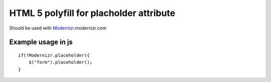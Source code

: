 ========================================
HTML 5 polyfill for placholder attribute
========================================
Should be used with Modernizr_.modernizr.com

.. _Modernizr: http://modernizr.com

-------------------
Example usage in js
-------------------
::

    if(!Modernizr.placeholder){
        $("form").placeholder();
    }

